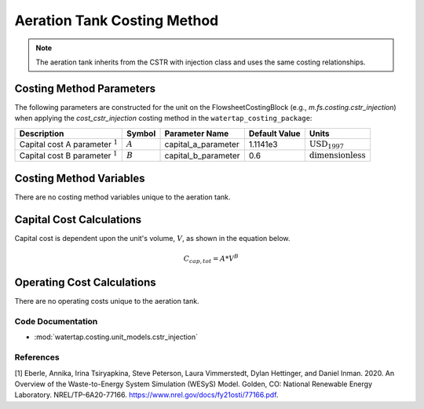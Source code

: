 Aeration Tank Costing Method
============================

.. note:: The aeration tank inherits from the CSTR with injection class and uses the same costing relationships.

Costing Method Parameters
+++++++++++++++++++++++++

The following parameters are constructed for the unit on the FlowsheetCostingBlock (e.g., `m.fs.costing.cstr_injection`) when applying the `cost_cstr_injection` costing method in the ``watertap_costing_package``:

.. csv-table::
   :header: "Description", "Symbol", "Parameter Name", "Default Value", "Units"

   "Capital cost A parameter :math:`^1`", ":math:`A`", "capital_a_parameter", "1.1141e3", ":math:`\text{USD}_{1997}`"
   "Capital cost B parameter :math:`^1`", ":math:`B`", "capital_b_parameter", "0.6", ":math:`\text{dimensionless}`"

Costing Method Variables
++++++++++++++++++++++++

There are no costing method variables unique to the aeration tank.

Capital Cost Calculations
+++++++++++++++++++++++++

Capital cost is dependent upon the unit's volume, :math:`V`, as shown in the equation below.

    .. math::

        C_{cap,tot} = A * V^{B}

 
Operating Cost Calculations
+++++++++++++++++++++++++++

There are no operating costs unique to the aeration tank.

 
Code Documentation
------------------

* :mod:`watertap.costing.unit_models.cstr_injection`

References
----------
[1] Eberle, Annika, Irina Tsiryapkina, Steve Peterson, Laura Vimmerstedt, Dylan Hettinger,
and Daniel Inman. 2020. An Overview of the Waste-to-Energy System Simulation
(WESyS) Model. Golden, CO: National Renewable Energy Laboratory.
NREL/TP-6A20-77166. https://www.nrel.gov/docs/fy21osti/77166.pdf.